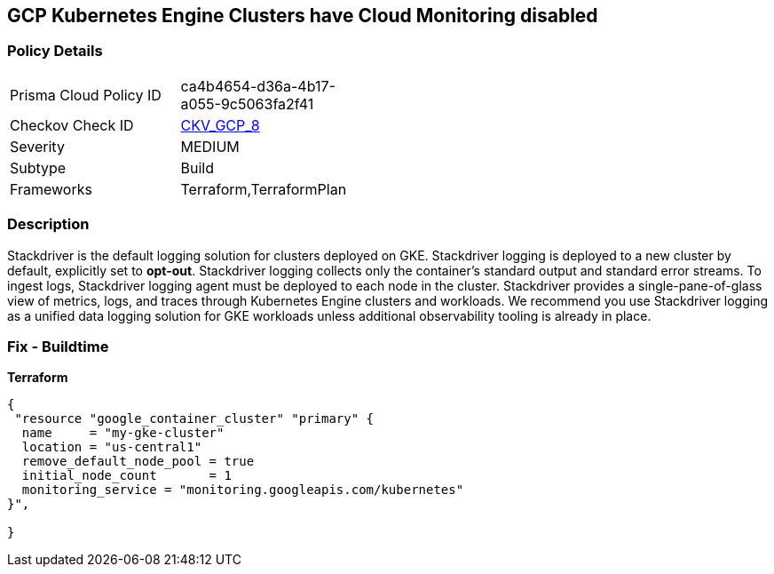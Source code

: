 == GCP Kubernetes Engine Clusters have Cloud Monitoring disabled


=== Policy Details 

[width=45%]
[cols="1,1"]
|=== 
|Prisma Cloud Policy ID 
| ca4b4654-d36a-4b17-a055-9c5063fa2f41

|Checkov Check ID 
| https://github.com/bridgecrewio/checkov/tree/master/checkov/terraform/checks/resource/gcp/GKEMonitoringEnabled.py[CKV_GCP_8]

|Severity
|MEDIUM

|Subtype
|Build
//, Run

|Frameworks
|Terraform,TerraformPlan

|=== 



=== Description 


Stackdriver is the default logging solution for clusters deployed on GKE.
Stackdriver logging is deployed to a new cluster by default, explicitly set to *opt-out*.
Stackdriver logging collects only the container's standard output and standard error streams.
To ingest logs, Stackdriver logging agent must be deployed to each node in the cluster.
Stackdriver provides a single-pane-of-glass view of metrics, logs, and traces through Kubernetes Engine clusters and workloads.
We recommend you use Stackdriver logging as a unified data logging solution for GKE workloads unless additional observability tooling is already in place.

=== Fix - Buildtime


*Terraform* 




[source,go]
----
{
 "resource "google_container_cluster" "primary" {
  name     = "my-gke-cluster"
  location = "us-central1"
  remove_default_node_pool = true
  initial_node_count       = 1
  monitoring_service = "monitoring.googleapis.com/kubernetes"
}",

}
----

